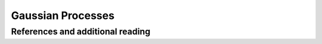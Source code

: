 ==================
Gaussian Processes
==================

References and additional reading
=================================

